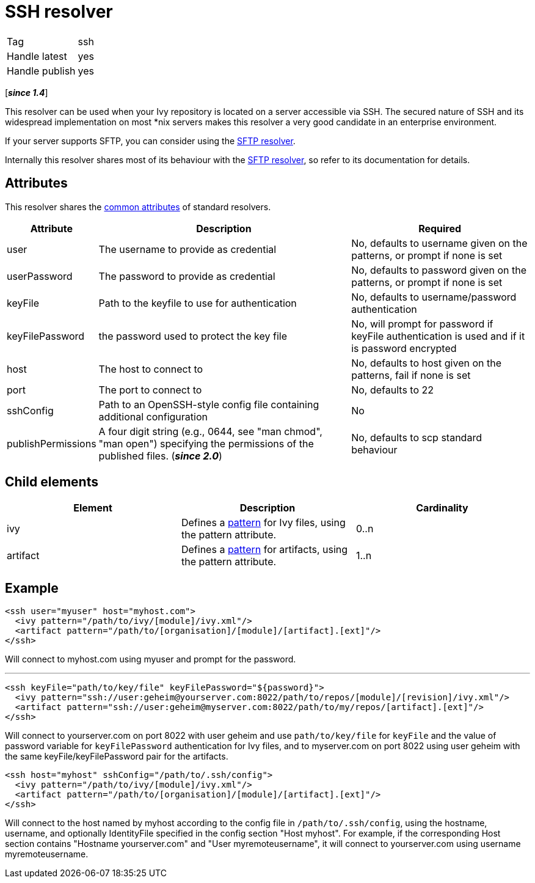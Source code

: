 ////
   Licensed to the Apache Software Foundation (ASF) under one
   or more contributor license agreements.  See the NOTICE file
   distributed with this work for additional information
   regarding copyright ownership.  The ASF licenses this file
   to you under the Apache License, Version 2.0 (the
   "License"); you may not use this file except in compliance
   with the License.  You may obtain a copy of the License at

     https://www.apache.org/licenses/LICENSE-2.0

   Unless required by applicable law or agreed to in writing,
   software distributed under the License is distributed on an
   "AS IS" BASIS, WITHOUT WARRANTIES OR CONDITIONS OF ANY
   KIND, either express or implied.  See the License for the
   specific language governing permissions and limitations
   under the License.
////

= SSH resolver

[]
|=======
|Tag|ssh
|Handle latest|yes
|Handle publish|yes
|=======

[*__since 1.4__*]

[ivysettings.resolvers.ssh]#This resolver can be used when your Ivy repository is located on a server accessible via SSH.# The secured nature of SSH and its widespread implementation on most *nix servers makes this resolver a very good candidate in an enterprise environment.

If your server supports SFTP, you can consider using the link:../resolver/sftp{outfilesuffix}[SFTP resolver].

Internally this resolver shares most of its behaviour with the link:../resolver/sftp{outfilesuffix}[SFTP resolver], so refer to its documentation for details.

== Attributes

This resolver shares the link:../settings/resolvers{outfilesuffix}#common[common attributes] of standard resolvers.

[options="header",cols="15%,50%,35%"]
|=======
|Attribute|Description|Required
|user|The username to provide as credential|No, defaults to username given on the patterns, or prompt if none is set
|userPassword|The password to provide as credential|No, defaults to password given on the patterns, or prompt if none is set
|keyFile|Path to the keyfile to use for authentication|No, defaults to username/password authentication
|keyFilePassword|the password used to protect the key file|No, will prompt for password if keyFile authentication is used and if it is password encrypted
|host|The host to connect to|No, defaults to host given on the patterns, fail if none is set
|port|The port to connect to|No, defaults to 22
|sshConfig|Path to an OpenSSH-style config file containing additional configuration|No
|publishPermissions|A four digit string (e.g., 0644, see "man chmod", "man open") specifying the permissions of the published files. (*__since 2.0__*)
|No, defaults to scp standard behaviour
|=======


== Child elements


[options="header"]
|=======
|Element|Description|Cardinality
|ivy|Defines a link:../concept{outfilesuffix}#patterns[pattern] for Ivy files, using the pattern attribute.|0..n
|artifact|Defines a link:../concept{outfilesuffix}#patterns[pattern] for artifacts, using the pattern attribute.|1..n
|=======



== Example


[source, xml]
----

<ssh user="myuser" host="myhost.com">
  <ivy pattern="/path/to/ivy/[module]/ivy.xml"/>
  <artifact pattern="/path/to/[organisation]/[module]/[artifact].[ext]"/>
</ssh>

----

Will connect to myhost.com using myuser and prompt for the password.

'''


[source, xml]
----

<ssh keyFile="path/to/key/file" keyFilePassword="${password}">
  <ivy pattern="ssh://user:geheim@yourserver.com:8022/path/to/repos/[module]/[revision]/ivy.xml"/>
  <artifact pattern="ssh://user:geheim@myserver.com:8022/path/to/my/repos/[artifact].[ext]"/>
</ssh>

----

Will connect to yourserver.com on port 8022 with user geheim and use `path/to/key/file` for `keyFile` and the value of password variable for `keyFilePassword` authentication for Ivy files, and to myserver.com on port 8022 using user geheim with the same keyFile/keyFilePassword pair for the artifacts.


[source, xml]
----

<ssh host="myhost" sshConfig="/path/to/.ssh/config">
  <ivy pattern="/path/to/ivy/[module]/ivy.xml"/>
  <artifact pattern="/path/to/[organisation]/[module]/[artifact].[ext]"/>
</ssh>

----

Will connect to the host named by myhost according to the config file in `/path/to/.ssh/config`, using the hostname, username, and optionally IdentityFile specified in the config section "Host myhost". For example, if the corresponding Host section contains "Hostname yourserver.com" and "User myremoteusername", it will connect to yourserver.com using username myremoteusername.
